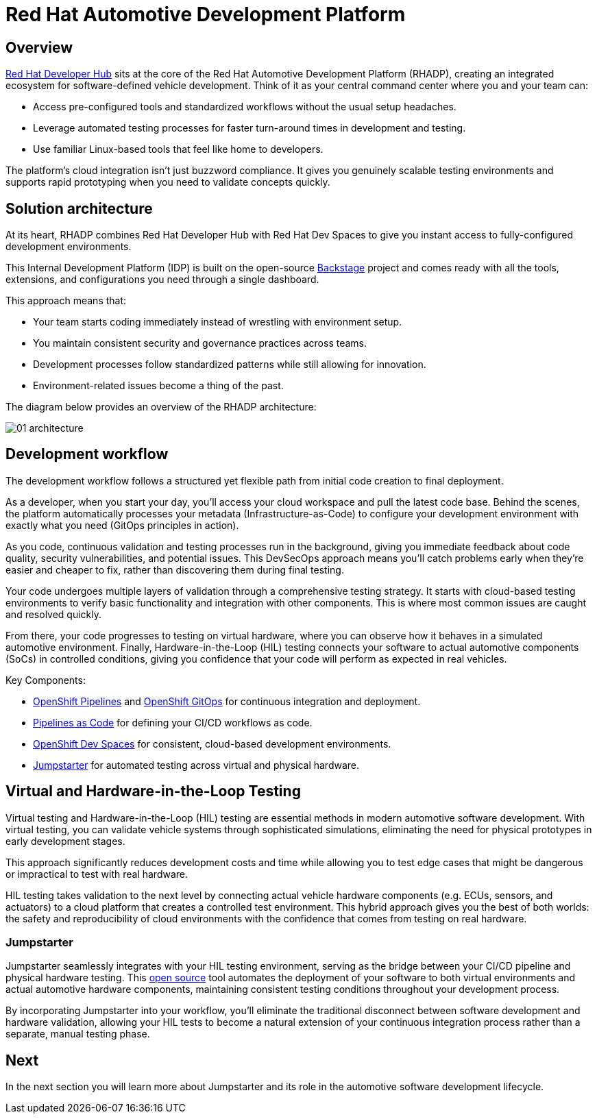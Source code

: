 = Red Hat Automotive Development Platform

== Overview
https://developers.redhat.com/rhdh/overview[Red Hat Developer Hub] sits at the core of the Red Hat Automotive Development Platform (RHADP), 
creating an integrated ecosystem for software-defined vehicle development. Think of it as your central command center where you and your team can:

- Access pre-configured tools and standardized workflows without the usual setup headaches.
- Leverage automated testing processes for faster turn-around times in development and testing.
- Use familiar Linux-based tools that feel like home to developers.

The platform's cloud integration isn't just buzzword compliance. It gives you genuinely scalable testing environments and supports rapid 
prototyping when you need to validate concepts quickly.


== Solution architecture

At its heart, RHADP combines Red Hat Developer Hub with Red Hat Dev Spaces to give you instant access to fully-configured development environments. 

This Internal Development Platform (IDP) is built on the open-source https://backstage.spotify.com/[Backstage] project and comes ready 
with all the tools, extensions, and configurations you need through a single dashboard. 

This approach means that:

- Your team starts coding immediately instead of wrestling with environment setup.
- You maintain consistent security and governance practices across teams.
- Development processes follow standardized patterns while still allowing for innovation.
- Environment-related issues become a thing of the past.

The diagram below provides an overview of the RHADP architecture:

image::rhadp/01-architecture.png[]

[#workflow]
== Development workflow

The development workflow follows a structured yet flexible path from initial code creation to final deployment. 

As a developer, when you start your day, you'll access your cloud workspace and pull the latest code base. Behind the scenes, the 
platform automatically processes your metadata (Infrastructure-as-Code) to configure your development environment with exactly 
what you need (GitOps principles in action).

As you code, continuous validation and testing processes run in the background, giving you immediate feedback about code quality, 
security vulnerabilities, and potential issues. This DevSecOps approach means you'll catch problems early when they're 
easier and cheaper to fix, rather than discovering them during final testing.

Your code undergoes multiple layers of validation through a comprehensive testing strategy. It starts with cloud-based testing 
environments to verify basic functionality and integration with other components. This is where most common issues are caught and resolved quickly.

From there, your code progresses to testing on virtual hardware, where you can observe how it behaves in a simulated automotive environment. 
Finally, Hardware-in-the-Loop (HIL) testing connects your software to actual automotive components (SoCs) in controlled conditions, 
giving you confidence that your code will perform as expected in real vehicles.

Key Components:

- https://docs.redhat.com/en/documentation/openshift_container_platform/4.18/html/pipelines/index[OpenShift Pipelines] and https://docs.redhat.com/en/documentation/openshift_container_platform/4.18/html/gitops/index[OpenShift GitOps] for continuous integration and deployment.
- https://pipelinesascode.com/[Pipelines as Code] for defining your CI/CD workflows as code.
- https://docs.redhat.com/en/documentation/red_hat_openshift_dev_spaces/3.20[OpenShift Dev Spaces] for consistent, cloud-based development environments.
- https://jumpstarter.dev/[Jumpstarter] for automated testing across virtual and physical hardware.

[#hiltesting]
== Virtual and Hardware-in-the-Loop Testing

Virtual testing and Hardware-in-the-Loop (HIL) testing are essential methods in modern automotive software development. 
With virtual testing, you can validate vehicle systems through sophisticated simulations, eliminating the need for physical 
prototypes in early development stages. 

This approach significantly reduces development costs and time while allowing you to test edge cases that might be dangerous or impractical to test with real hardware.

HIL testing takes validation to the next level by connecting actual vehicle hardware components (e.g. ECUs, sensors, and 
actuators) to a cloud platform that creates a controlled test environment. This hybrid approach gives you the 
best of both worlds: the safety and reproducibility of cloud environments with the confidence that comes from testing on real hardware. 

[#jumpstarter]
=== Jumpstarter

Jumpstarter seamlessly integrates with your HIL testing environment, serving as the bridge between your CI/CD pipeline and physical hardware testing. 
This https://github.com/jumpstarter-dev[open source] tool automates the deployment of your software to both virtual environments and actual 
automotive hardware components, maintaining consistent testing conditions throughout your development process. 

By incorporating Jumpstarter into your workflow, you'll eliminate the traditional disconnect between software development and hardware 
validation, allowing your HIL tests to become a natural extension of your continuous integration process rather than a separate, manual testing phase. 

== Next

In the next section you will learn more about Jumpstarter and its role in the automotive software development lifecycle.
